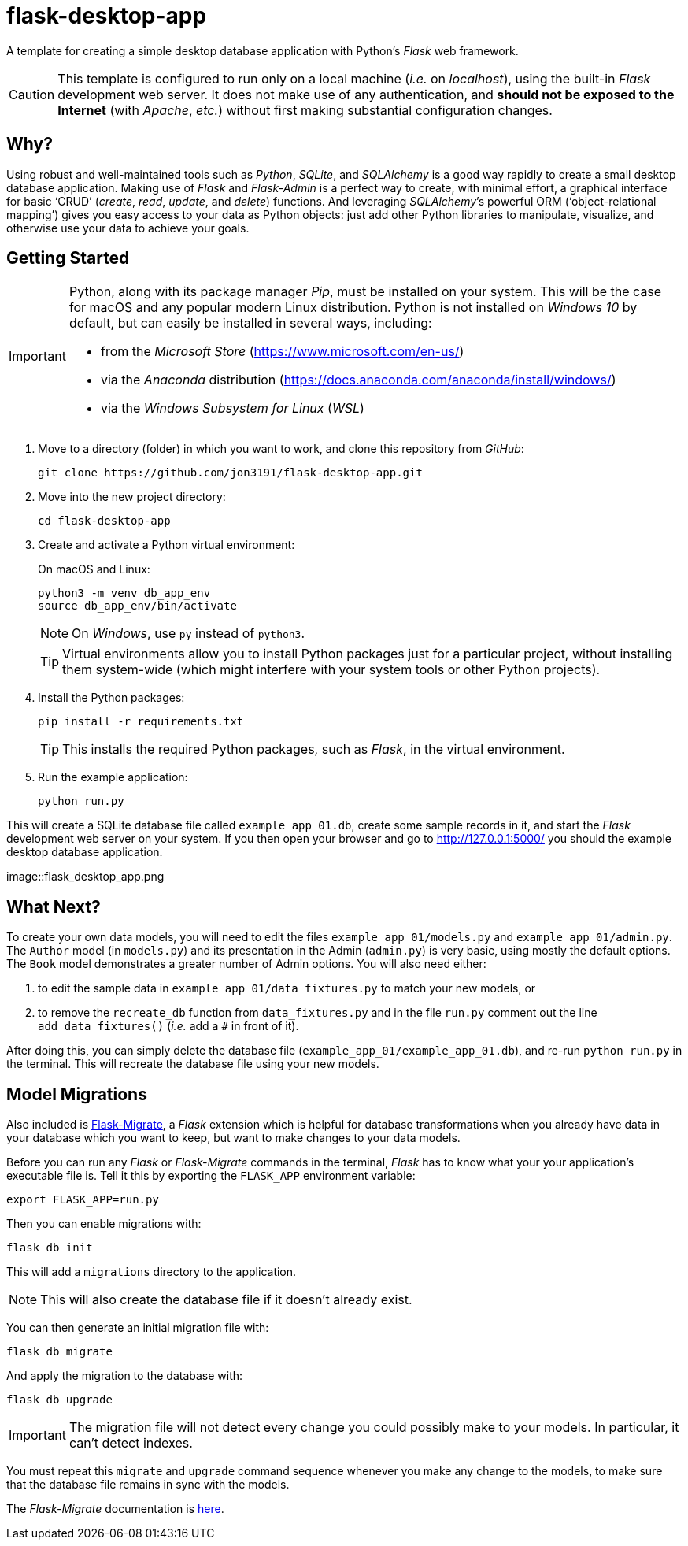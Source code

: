 = flask-desktop-app

A template for creating a simple desktop database application with Python’s _Flask_ web framework.

[CAUTION]
====
This template is configured to run only on a local machine (__i.e.__ on __localhost__), using the built-in _Flask_ development web server.
It does not make use of any authentication, and *should not be exposed to the Internet* (with __Apache__, __etc.__) without first making substantial configuration changes.
====

== Why?

Using robust and well-maintained tools such as __Python__, __SQLite__, and _SQLAlchemy_ is a good way rapidly to create a small desktop database application.
Making use of _Flask_ and _Flask-Admin_ is a perfect way to create, with minimal effort, a graphical interface for basic ‘CRUD’ (__create__, __read__, __update__, and __delete__) functions.
And leveraging __SQLAlchemy__’s powerful ORM (‘object-relational mapping’) gives you easy access to your data as Python objects: just add other Python libraries to manipulate, visualize, and otherwise use your data to achieve your goals.

== Getting Started

[IMPORTANT]
====
Python, along with its package manager __Pip__, must be installed on your system.
This will be the case for macOS and any popular modern Linux distribution.
Python is not installed on _Windows 10_ by default, but can easily be installed in several ways, including:

* from the _Microsoft Store_ (https://www.microsoft.com/en-us/)
* via the _Anaconda_ distribution (https://docs.anaconda.com/anaconda/install/windows/)
* via the _Windows Subsystem for Linux_ (__WSL__)
====

. Move to a directory (folder) in which you want to work, and clone this repository from __GitHub__:
+
[source,bash]
----
git clone https://github.com/jon3191/flask-desktop-app.git
----

. Move into the new project directory:
+
[source,bash]
----
cd flask-desktop-app
----

. Create and activate a Python virtual environment:
+
On macOS and Linux:
+
[source,bash]
----
python3 -m venv db_app_env
source db_app_env/bin/activate
----
+
NOTE: On __Windows__, use `py` instead of `python3`.
+
TIP: Virtual environments allow you to install Python packages just for a particular project, without installing them system-wide (which might interfere with your system tools or other Python projects).

. Install the Python packages:
+
[source,bash]
----
pip install -r requirements.txt
----
+
TIP: This installs the required Python packages, such as __Flask__, in the virtual environment.

. Run the example application:
+
[source,bash]
----
python run.py
----

This will create a SQLite database file called `example_app_01.db`, create some sample records in it, and start the _Flask_ development web server on your system.
If you then open your browser and go to http://127.0.0.1:5000/ you should the example desktop database application.

image::flask_desktop_app.png

== What Next?

To create your own data models, you will need to edit the files `example_app_01/models.py` and `example_app_01/admin.py`.
The `Author` model (in `models.py`) and its presentation in the Admin (`admin.py`) is very basic, using mostly the default options.
The `Book` model demonstrates a greater number of Admin options.
You will also need either:

. to edit the sample data in `example_app_01/data_fixtures.py` to match your new models, or
. to remove the `recreate_db` function from `data_fixtures.py` and in the file `run.py` comment out the line `add_data_fixtures()` (__i.e.__ add a `#` in front of it).

After doing this, you can simply delete the database file (`example_app_01/example_app_01.db`), and re-run `python run.py` in the terminal.
This will recreate the database file using your new models.

== Model Migrations

Also included is https://github.com/miguelgrinberg/Flask-Migrate[Flask-Migrate], a _Flask_ extension which is helpful for database transformations when you already have data in your database which you want to keep, but want to make changes to your data models.

Before you can run any _Flask_ or _Flask-Migrate_ commands in the terminal, _Flask_ has to know what your your application’s executable file is.
Tell it this by exporting the `FLASK_APP` environment variable:

[source,bash]
----
export FLASK_APP=run.py
----

Then you can enable migrations with:

[source,bash]
----
flask db init
----

This will add a `migrations` directory to the application.

NOTE: This will also create the database file if it doesn’t already exist.

You can then generate an initial migration file with:

[source,bash]
----
flask db migrate
----

And apply the migration to the database with:

[source,bash]
----
flask db upgrade
----

[IMPORTANT]
====
The migration file will not detect every change you could possibly make to your models.
In particular, it can’t detect indexes.
====

You must repeat this `migrate` and `upgrade` command sequence whenever you make any change to the models, to make sure that the database file remains in sync with the models.

The _Flask-Migrate_ documentation is https://flask-migrate.readthedocs.io/[here].
